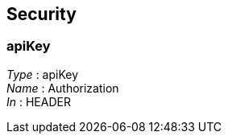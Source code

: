 
[[_usersecurityscheme]]
== Security

[[_userapikey]]
=== apiKey
[%hardbreaks]
__Type__ : apiKey
__Name__ : Authorization
__In__ : HEADER



